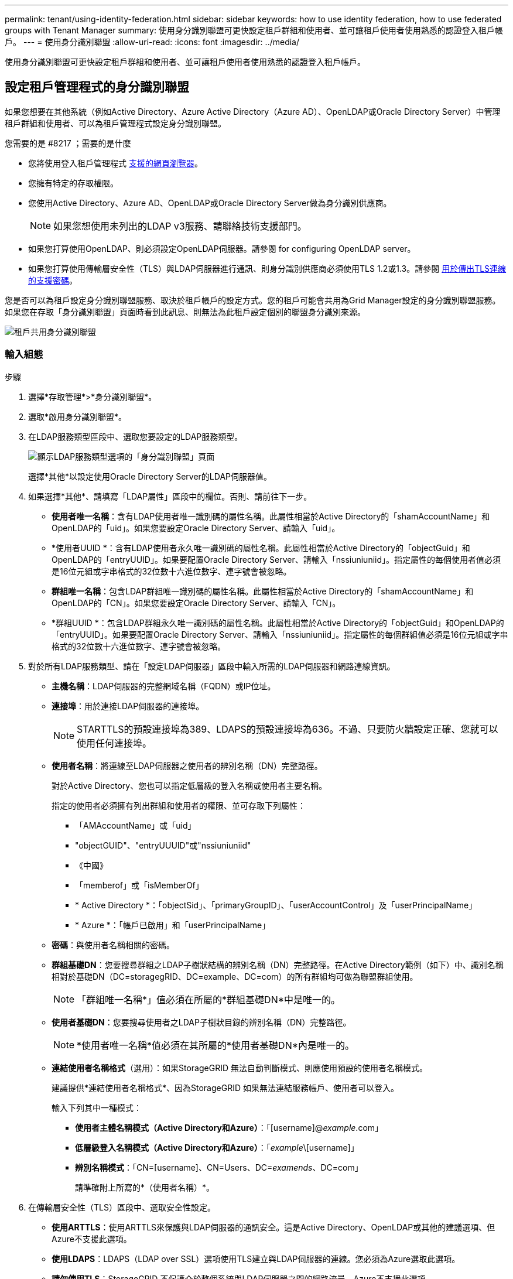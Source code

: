 ---
permalink: tenant/using-identity-federation.html 
sidebar: sidebar 
keywords: how to use identity federation, how to use federated groups with Tenant Manager 
summary: 使用身分識別聯盟可更快設定租戶群組和使用者、並可讓租戶使用者使用熟悉的認證登入租戶帳戶。 
---
= 使用身分識別聯盟
:allow-uri-read: 
:icons: font
:imagesdir: ../media/


[role="lead"]
使用身分識別聯盟可更快設定租戶群組和使用者、並可讓租戶使用者使用熟悉的認證登入租戶帳戶。



== 設定租戶管理程式的身分識別聯盟

如果您想要在其他系統（例如Active Directory、Azure Active Directory（Azure AD）、OpenLDAP或Oracle Directory Server）中管理租戶群組和使用者、可以為租戶管理程式設定身分識別聯盟。

.您需要的是 #8217 ；需要的是什麼
* 您將使用登入租戶管理程式 xref:../admin/web-browser-requirements.adoc[支援的網頁瀏覽器]。
* 您擁有特定的存取權限。
* 您使用Active Directory、Azure AD、OpenLDAP或Oracle Directory Server做為身分識別供應商。
+

NOTE: 如果您想使用未列出的LDAP v3服務、請聯絡技術支援部門。

* 如果您打算使用OpenLDAP、則必須設定OpenLDAP伺服器。請參閱  for configuring OpenLDAP server。
* 如果您打算使用傳輸層安全性（TLS）與LDAP伺服器進行通訊、則身分識別供應商必須使用TLS 1.2或1.3。請參閱 xref:../admin/supported-ciphers-for-outgoing-tls-connections.adoc[用於傳出TLS連線的支援密碼]。


您是否可以為租戶設定身分識別聯盟服務、取決於租戶帳戶的設定方式。您的租戶可能會共用為Grid Manager設定的身分識別聯盟服務。如果您在存取「身分識別聯盟」頁面時看到此訊息、則無法為此租戶設定個別的聯盟身分識別來源。

image::../media/tenant_shares_identity_federation.png[租戶共用身分識別聯盟]



=== 輸入組態

.步驟
. 選擇*存取管理*>*身分識別聯盟*。
. 選取*啟用身分識別聯盟*。
. 在LDAP服務類型區段中、選取您要設定的LDAP服務類型。
+
image::../media/ldap_service_type.png[顯示LDAP服務類型選項的「身分識別聯盟」頁面]

+
選擇*其他*以設定使用Oracle Directory Server的LDAP伺服器值。

. 如果選擇*其他*、請填寫「LDAP屬性」區段中的欄位。否則、請前往下一步。
+
** *使用者唯一名稱*：含有LDAP使用者唯一識別碼的屬性名稱。此屬性相當於Active Directory的「shamAccountName」和OpenLDAP的「uid」。如果您要設定Oracle Directory Server、請輸入「uid」。
** *使用者UUID *：含有LDAP使用者永久唯一識別碼的屬性名稱。此屬性相當於Active Directory的「objectGuid」和OpenLDAP的「entryUUID」。如果要配置Oracle Directory Server、請輸入「nssiuniuniid」。指定屬性的每個使用者值必須是16位元組或字串格式的32位數十六進位數字、連字號會被忽略。
** *群組唯一名稱*：包含LDAP群組唯一識別碼的屬性名稱。此屬性相當於Active Directory的「shamAccountName」和OpenLDAP的「CN」。如果您要設定Oracle Directory Server、請輸入「CN」。
** *群組UUID *：包含LDAP群組永久唯一識別碼的屬性名稱。此屬性相當於Active Directory的「objectGuid」和OpenLDAP的「entryUUID」。如果要配置Oracle Directory Server、請輸入「nssiuniuniid」。指定屬性的每個群組值必須是16位元組或字串格式的32位數十六進位數字、連字號會被忽略。


. 對於所有LDAP服務類型、請在「設定LDAP伺服器」區段中輸入所需的LDAP伺服器和網路連線資訊。
+
** *主機名稱*：LDAP伺服器的完整網域名稱（FQDN）或IP位址。
** *連接埠*：用於連接LDAP伺服器的連接埠。
+

NOTE: STARTTLS的預設連接埠為389、LDAPS的預設連接埠為636。不過、只要防火牆設定正確、您就可以使用任何連接埠。

** *使用者名稱*：將連線至LDAP伺服器之使用者的辨別名稱（DN）完整路徑。
+
對於Active Directory、您也可以指定低層級的登入名稱或使用者主要名稱。

+
指定的使用者必須擁有列出群組和使用者的權限、並可存取下列屬性：

+
*** 「AMAccountName」或「uid」
*** "objectGUID"、"entryUUUID"或"nssiuniuniid"
*** 《中國》
*** 「memberof」或「isMemberOf」
*** * Active Directory *：「objectSid」、「primaryGroupID」、「userAccountControl」及「userPrincipalName」
*** * Azure *：「帳戶已啟用」和「userPrincipalName」


** *密碼*：與使用者名稱相關的密碼。
** *群組基礎DN*：您要搜尋群組之LDAP子樹狀結構的辨別名稱（DN）完整路徑。在Active Directory範例（如下）中、識別名稱相對於基礎DN（DC=storagegRID、DC=example、DC=com）的所有群組均可做為聯盟群組使用。
+

NOTE: 「群組唯一名稱*」值必須在所屬的*群組基礎DN*中是唯一的。

** *使用者基礎DN*：您要搜尋使用者之LDAP子樹狀目錄的辨別名稱（DN）完整路徑。
+

NOTE: *使用者唯一名稱*值必須在其所屬的*使用者基礎DN*內是唯一的。

** *連結使用者名稱格式*（選用）：如果StorageGRID 無法自動判斷模式、則應使用預設的使用者名稱模式。
+
建議提供*連結使用者名稱格式*、因為StorageGRID 如果無法連結服務帳戶、使用者可以登入。

+
輸入下列其中一種模式：

+
*** *使用者主體名稱模式（Active Directory和Azure）*：「[username]@_example_.com」
*** *低層級登入名稱模式（Active Directory和Azure）*：「_example_\[username]」
*** *辨別名稱模式*：「CN=[username]、CN=Users、DC=_examends_、DC=com」
+
請準確附上所寫的*（使用者名稱）*。





. 在傳輸層安全性（TLS）區段中、選取安全性設定。
+
** *使用ARTTLS*：使用ARTTLS來保護與LDAP伺服器的通訊安全。這是Active Directory、OpenLDAP或其他的建議選項、但Azure不支援此選項。
** *使用LDAPS*：LDAPS（LDAP over SSL）選項使用TLS建立與LDAP伺服器的連線。您必須為Azure選取此選項。
** *請勿使用TLS*：StorageGRID 不保護介於整個系統與LDAP伺服器之間的網路流量。Azure不支援此選項。
+

NOTE: 如果Active Directory伺服器強制執行LDAP簽署、則不支援使用*「不使用TLS*」選項。您必須使用ARTTLS或LDAPS。



. 如果您選取了ARTTLS或LDAPS、請選擇用來保護連線安全的憑證。
+
** *使用作業系統CA憑證*：使用作業系統上安裝的預設Grid CA憑證來保護連線安全。
** *使用自訂CA憑證*：使用自訂安全性憑證。
+
如果選取此設定、請將自訂安全性憑證複製並貼到CA憑證文字方塊中。







=== 測試連線並儲存組態

輸入所有值之後、您必須先測試連線、才能儲存組態。如果您提供LDAP伺服器的連線設定和連結使用者名稱格式、則可透過此驗證。StorageGRID

. 選擇*測試連線*。
. 如果您未提供連結使用者名稱格式：
+
** 如果連線設定有效、則會出現「Test connection Successful（測試連線成功）」訊息。選取*「Save（儲存）」*以儲存組態。
** 如果連線設定無效、則會出現「test connection Could not be connection...（無法建立測試連線）」訊息。選擇*關閉*。然後、解決所有問題、並再次測試連線。


. 如果您提供連結使用者名稱格式、請輸入有效同盟使用者的使用者名稱和密碼。
+
例如、輸入您自己的使用者名稱和密碼。請勿在使用者名稱中包含任何特殊字元、例如@或/。

+
image::../media/identity_federation_test_connection.png[驗證繫結使用者名稱格式的身分識別聯盟提示]

+
** 如果連線設定有效、則會出現「Test connection Successful（測試連線成功）」訊息。選取*「Save（儲存）」*以儲存組態。
** 如果連線設定、連結使用者名稱格式或測試使用者名稱和密碼無效、則會出現錯誤訊息。解決所有問題、然後再次測試連線。






== 強制與身分識別來源同步

此系統會定期同步來自身分識別來源的聯盟群組和使用者。StorageGRID如果您想要盡快啟用或限制使用者權限、可以強制啟動同步。

.步驟
. 前往「身分識別聯盟」頁面。
. 選取頁面頂端的*同步伺服器*。
+
視您的環境而定、同步處理程序可能需要一些時間。

+

NOTE: 如果同步處理來自身分識別來源的聯盟群組和使用者時發生問題、則會觸發*身分識別聯盟同步處理失敗*警示。





== 停用身分識別聯盟

您可以暫時或永久停用群組和使用者的身分識別聯盟。停用身分識別聯盟時StorageGRID 、不會在驗證和身分識別來源之間進行通訊。不過、您已設定的任何設定都會保留下來、讓您日後可以輕鬆重新啟用身分識別聯盟。

在停用身分識別聯盟之前、您應注意下列事項：

* 聯盟使用者將無法登入。
* 目前已登入的聯盟使用者將在StorageGRID 其工作階段過期之前保留對此系統的存取權、但在工作階段過期後仍無法登入。
* 不會在不同步系統與身分識別來源之間進行同步、StorageGRID 也不會針對尚未同步的帳戶發出警示或警示。
* 如果單一登入（SSO）設定為*已啟用*或*沙箱模式*、則「*啟用身分聯盟*」核取方塊會停用。「單一登入」頁面的SSO狀態必須為*停用*、才能停用身分識別聯盟。請參閱 xref:../admin/disabling-single-sign-on.adoc[停用單一登入]。


.步驟
. 前往「身分識別聯盟」頁面。
. 取消核取「*啟用身分識別聯盟*」核取方塊。




== 設定OpenLDAP伺服器的準則

如果您要使用OpenLDAP伺服器進行身分識別聯盟、則必須在OpenLDAP伺服器上設定特定設定。


IMPORTANT: 對於非ActiveDirectory或Azure的身分識別來源、StorageGRID 無法自動封鎖S3存取外部停用的使用者。若要封鎖S3存取、請刪除使用者的任何S3金鑰、並將使用者從所有群組中移除。



=== memberOf和refert覆疊

應啟用memberof和refert覆疊。如需詳細資訊、請參閱中的反轉群組成員資格維護指示http://www.openldap.org/doc/admin24/index.html["OpenLDAP文件：2.4版管理員指南"^]。



=== 索引

您必須使用指定的索引關鍵字來設定下列OpenLDAP屬性：

* 「olcDbIndex：objectClass eq」
* 「olcDbIndex：UID eq、pres、sub」
* 「olcDbIndex：cN eq、pres、sub」
* 「olcDbIndex：entryUUID eq」


此外、請確定使用者名稱說明中所述的欄位已建立索引、以獲得最佳效能。

請參閱中有關反轉群組成員資格維護的資訊http://www.openldap.org/doc/admin24/index.html["OpenLDAP文件：2.4版管理員指南"^]。

